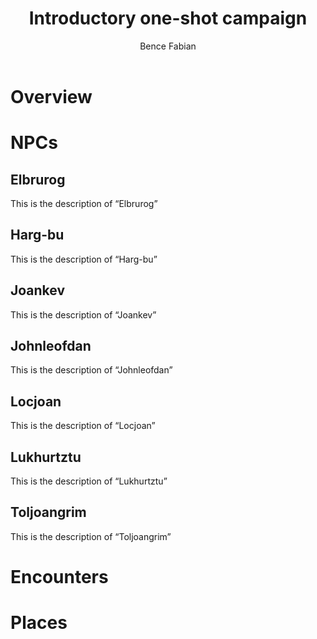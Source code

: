 # -*- mode:org -*-
#+OPTIONS: num:nil toc:nil ^:nil ':t
#+TITLE: Introductory one-shot campaign
#+AUTHOR: Bence Fabian
#+latex_header: \usepackage{parskip}
#+latex_header: \usepackage{microtype}

* COMMENT Configuration

Options are:

- base-directory :: Directory containing publishing source files.
- publishing-directory :: Directory where output files are
  published. You can directly publish to a webserver using a file name
  syntax appropriate for the Emacs tramp package. Or you can publish
  to a local directory and use external tools to upload your website
  (see Uploading Files).
- preparation-function :: Function or list of functions to be called
  before starting the publishing process, for example, to run ‘make’
  for updating files to be published. Each preparation function is
  called with a single argument, the project property list.
- completion-function :: Function or list of functions called after
  finishing the publishing process, for example, to change permissions
  of the resulting files. Each completion function is called with a
  single argument, the project property list.

#+begin_src emacs-lisp
  (let ((base-dir default-directory))
    (setq org-publish-project-alist
          `(("intro one-shot"
             :makeindex t
             :base-directory ,base-dir
             :base-extension "org"
             :recursive t
             :publishing-function org-html-publish-to-html
             :publishing-directory ,(string-join `(,base-dir "output"))))))
#+end_src

#+RESULTS:
| intro one-shot | :makeindex | t | :base-directory | /tmp/publish/shortcut/something/ | :base-extension | org | :recursive | t | :publishing-function | org-html-publish-to-html | :publishing-directory | /tmp/publish/shortcut/something/output |

* Overview

* NPCs
#+INDEX: Characters

** Elbrurog
#+INDEX: Characters!Elbrurog

This is the description of "Elbrurog"

** Harg-bu
#+INDEX: Characters!bu

This is the description of "Harg-bu"

** Joankev
#+INDEX: Characters!Joankev

This is the description of "Joankev"

** Johnleofdan
#+INDEX: Characters!Johnleofdan

This is the description of "Johnleofdan"

** Locjoan
#+INDEX: Characters!Locjoan

This is the description of "Locjoan"

** Lukhurtztu
#+INDEX: Characters!Lukhurtztu

This is the description of "Lukhurtztu"

** Toljoangrim
#+INDEX: Characters!Toljoangrim

This is the description of "Toljoangrim"


* Encounters

* Places
